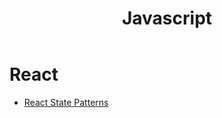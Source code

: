 #+TITLE: Javascript
#+INDEX: Javascript

* React
#+INDEX: React
- [[https://blog.logrocket.com/modern-guide-react-state-patterns/][React State Patterns]]
